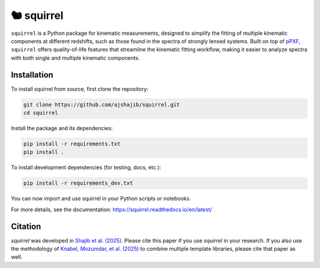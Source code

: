 ==========================================
🐿️ squirrel
==========================================

|Read the Docs| |GitHub| |Codecov| |Black| |docformatter| |docstyle|

``squirrel`` is a Python package for kinematic measurements, designed to simplify the fitting of multiple kinematic 
components at different redshifts, such as those found in the spectra of strongly lensed systems. Built on top of 
`pPXF <https://users.physics.ox.ac.uk/~cappellari/software/#sec:ppxf>`_, ``squirrel`` offers quality-of-life features 
that streamline the kinematic fitting workflow, making it easier to analyze spectra with both single and multiple 
kinematic components.

Installation
============

To install squirrel from source, first clone the repository:

.. code-block:: bash

    git clone https://github.com/ajshajib/squirrel.git
    cd squirrel

Install the package and its dependencies:

.. code-block:: bash

    pip install -r requirements.txt
    pip install .

To install development dependencies (for testing, docs, etc.):

.. code-block:: bash

    pip install -r requirements_dev.txt

You can now import and use squirrel in your Python scripts or notebooks.

For more details, see the documentation: https://squirrel.readthedocs.io/en/latest/

Citation
========

`squirrel` was developed in `Shajib et al. (2025) <https://ui.adsabs.harvard.edu/abs/2025arXiv250621665S/abstract>`_. 
Please cite this paper if you use `squirrel` in your research. If you also use the methodology of 
`Knabel, Mozumdar, et al. (2025) <https://ui.adsabs.harvard.edu/abs/2025arXiv250216034K/abstract>`_ 
to combine multiple template libraries, please cite that paper as well.

.. |Read the Docs| image:: https://readthedocs.org/projects/squirrel-docs/badge/?version=latest
    :target: https://squirrel-docs.readthedocs.io/en/latest/?badge=latest
    :alt: Documentation Status

.. |GitHub| image:: https://github.com/ajshajib/squirrel/workflows/Tests/badge.svg
    :target: https://github.com/ajshajib/squirrel/actions
    :alt: Build Status

.. |Codecov| image:: https://codecov.io/gh/ajshajib/squirrel/graph/badge.svg?token=PyDRdtsGSX
    :target: https://codecov.io/gh/ajshajib/squirrel
    :alt: Code coverage

.. |Black| image:: https://img.shields.io/badge/code%20style-black-000000.svg
    :target: https://github.com/psf/black

.. |docstyle| image:: https://img.shields.io/badge/%20style-sphinx-0a507a.svg
    :target: https://www.sphinx-doc.org/en/master/usage/index.html

.. |docformatter| image:: https://img.shields.io/badge/%20formatter-docformatter-fedcba.svg
    :target: https://github.com/PyCQA/docformatter
